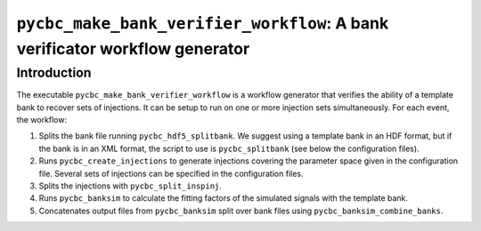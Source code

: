 ############################################################################
``pycbc_make_bank_verifier_workflow``: A bank verificator workflow generator
############################################################################

===============
Introduction
===============

The executable ``pycbc_make_bank_verifier_workflow`` is a workflow generator that verifies the ability of a template bank to recover sets of injections. It can be setup to run on one or more
injection sets simultaneously. For each event, the workflow:

#. Splits the bank file running ``pycbc_hdf5_splitbank``. We suggest using a template bank in an HDF format, but if the bank is in an XML format, the script to use is ``pycbc_splitbank`` (see below the configuration files). 
#. Runs ``pycbc_create_injections`` to generate injections covering the parameter space given in the configuration file. Several sets of injections can be specified in the configuration files.
#. Splits the injections with ``pycbc_split_inspinj``.
#. Runs ``pycbc_banksim`` to calculate the fitting factors of the simulated signals with the template bank.
#. Concatenates output files from ``pycbc_banksim`` split over bank files using ``pycbc_banksim_combine_banks``.
